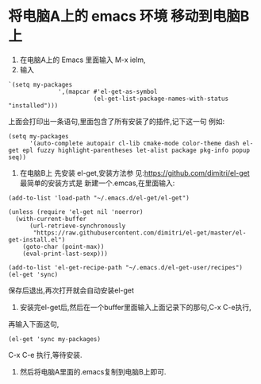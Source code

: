 * 将电脑A上的 emacs 环境 移动到电脑B上
1. 在电脑A上的 Emacs 里面输入 M-x ielm,
2. 输入
#+BEGIN_SRC elisp
`(setq my-packages
              ',(mapcar #'el-get-as-symbol
                        (el-get-list-package-names-with-status "installed")))
#+END_SRC
上面会打印出一条语句,里面包含了所有安装了的插件,记下这一句
例如:
#+BEGIN_SRC elisp
(setq my-packages
      '(auto-complete autopair cl-lib cmake-mode color-theme dash el-get epl fuzzy highlight-parentheses let-alist package pkg-info popup seq))
#+END_SRC
3. 在电脑B上 先安装 el-get,安装方法参
   见:https://github.com/dimitri/el-get
   最简单的安装方式是 新建一个.emcas,在里面输入:
#+BEGIN_SRC 
(add-to-list 'load-path "~/.emacs.d/el-get/el-get")

(unless (require 'el-get nil 'noerror)
  (with-current-buffer
      (url-retrieve-synchronously
       "https://raw.githubusercontent.com/dimitri/el-get/master/el-get-install.el")
    (goto-char (point-max))
    (eval-print-last-sexp)))

(add-to-list 'el-get-recipe-path "~/.emacs.d/el-get-user/recipes")
(el-get 'sync)
#+END_SRC
保存后退出,再次打开就会自动安装el-get
4. 安装完el-get后,然后在一个buffer里面输入上面记录下的那句,C-x C-e执行,
再输入下面这句,
#+BEGIN_SRC elisp
(el-get 'sync my-packages)
#+END_SRC 
C-x C-e 执行,等待安装.
 5. 然后将电脑A里面的.emacs复制到电脑B上即可.
